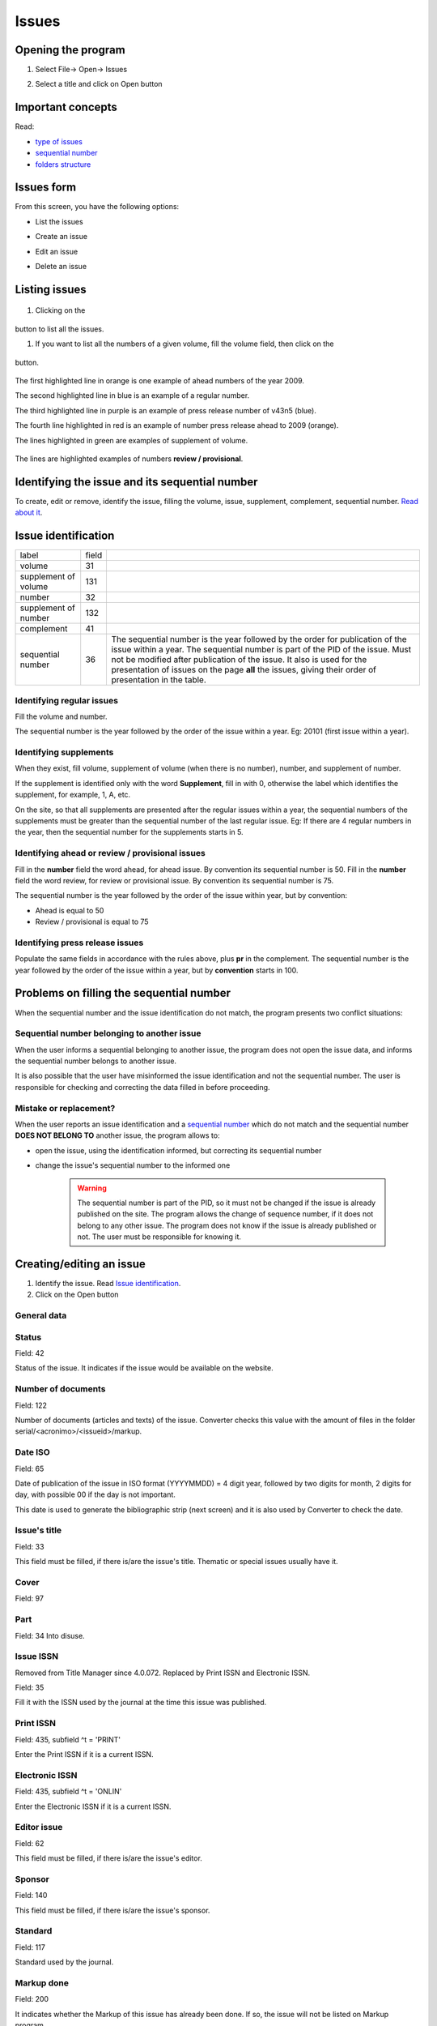.. pcprograms documentation master file, created by
   You can adapt this file completely to your liking, but it should at least
   contain the root `toctree` directive.

Issues
======

Opening the program
-------------------

1. Select File-> Open-> Issues

.. image:: img/en/01_menu_issue.jpg

2. Select a title and click on Open button


Important concepts
------------------

Read:

- `type of issues <concepts.html#type-of-issues>`_
- `sequential number <concepts.html#sequential-number>`_
- `folders structure <concepts.html#folders-structure>`_ 


Issues form
-----------

From this screen, you have the following options:

- List the issues
- Create an issue
- Edit an issue
- Delete an issue

    .. image:: img/en/01_iss_01.jpg


Listing issues
-------------- 

    .. image:: img/en/01_iss_02.jpg

#. Clicking on the 

    .. image:: img/en/01_iss_botao.jpg 

button to list all the issues.

#. If you want to list all the numbers of a given volume, fill the volume field, then click on the 

    .. image:: img/en/01_iss_botao.jpg 

button.


    .. image:: img/en/01_iss_03_reg_supl_ahead_pr.jpg


The first highlighted line  in orange is one example of ahead numbers of the year 2009.

The second highlighted line in blue is an example of a regular number.

The third highlighted line in purple is an example of press release number of v43n5 (blue).

The fourth line highlighted in red is an example of number press release ahead to 2009 (orange).

The lines highlighted in green are examples of supplement of volume.


    .. image:: img/en/01_iss_03_review.jpg

The lines are highlighted examples of numbers **review / provisional**.

Identifying the issue and its sequential number
-----------------------------------------------
To create, edit or remove, identify the issue, filling the volume, issue, supplement, complement, sequential number. 
`Read about it <concepts.html>`_.

Issue identification
--------------------

================================  ======  ==========================================
label                             field
--------------------------------  ------  ------------------------------------------ 
volume                            31
supplement of volume              131
number                            32
supplement of number              132
complement                        41
sequential number                 36      The sequential number is the year followed by the order for publication of the issue within a year.
                                          The sequential number is part of the PID of the issue. Must not be modified after publication of the issue.
                                          It also is used for the presentation of issues on the page **all** the issues, giving their order of presentation in the table.
================================  ======  ==========================================

    
Identifying regular issues
..........................

Fill the volume and number.

The sequential number is the year followed by the order of the issue within a year. Eg: 20101 (first issue within a year).

.. image:: img/en/01_iss_04.jpg


Identifying supplements
.......................

When they exist, fill volume, supplement of volume (when there is no number), number, and supplement of number.
 
If the supplement is identified only with the word **Supplement**, fill in with 0, otherwise the label which identifies the supplement, for example, 1, A, etc.

On the site, so that all supplements are presented after the regular issues within a year, the sequential numbers of the supplements must be greater than the sequential number of the last regular issue.
Eg: If there are 4 regular numbers in the year, then the sequential number for the supplements starts in 5.

.. image:: img/en/01_iss_4_supl.jpg


Identifying ahead or review / provisional issues
................................................

Fill in the **number** field the word ahead, for ahead issue. By convention its sequential number is 50.
Fill in the **number** field the word review, for review or provisional issue. By convention its sequential number is 75.

The sequential number is the year followed by the order of the issue within year, but by convention:

- Ahead is equal to 50
- Review / provisional is equal to 75 

.. image:: img/en/01_iss_04_ahead.jpg


Identifying press release issues
.................................

Populate the same fields in accordance with the rules above, plus **pr** in the complement.
The sequential number is the year followed by the order of the issue within a year, but by **convention** starts in 100.

.. image:: img/en/01_iss_pr.jpg


Problems on filling the sequential number
-----------------------------------------

When the sequential number and the issue identification do not match, the program  presents two conflict situations:


Sequential number belonging to another issue
............................................

.. image:: img/en/01_iss_05.jpg


When the user informs a sequential belonging to another issue, the program does not open the issue data, and informs the sequential number belongs to another issue.

It is also possible that the user have misinformed the issue identification and not the sequential number.
The user is responsible for checking and correcting the data filled in before proceeding. 


Mistake or replacement?
.......................

.. image:: img/en/01_iss_06.jpg

When the user reports an issue identification and a `sequential number <concepts.html#sequential-number>`_  which do not match and the sequential number **DOES NOT BELONG TO** another issue, the program allows to:

- open the issue, using the identification informed, but correcting its sequential number 
- change the issue's sequential number to the informed one

    .. warning::

        The sequential number is part of the PID, so it must not be changed if the issue is already published on the site.
        The program allows the change of sequence number, if it does not belong to any other issue.
        The program does not know if the issue is already published or not. The user must be responsible for knowing it.




Creating/editing an issue
-------------------------

#. Identify the issue. Read `Issue identification`_.
#. Click on the Open button
   

General data
............

    .. image:: img/en/titlemanager_issue_form_01.jpg

Status
......
Field: 42 

Status of the issue. It indicates if the issue would be available on the website.

Number of documents
................... 
Field: 122

Number of documents (articles and texts) of the issue. Converter checks this value with the amount of files in the folder serial/<acronimo>/<issueid>/markup.

Date ISO
........

Field: 65

Date of publication of the issue in ISO format (YYYYMMDD) = 4 digit year, followed by two digits for month, 2 digits for day, with possible 00 if the day is not important. 

This date is used to generate the bibliographic strip (next screen) and it is also used by Converter to check the date.

Issue's title
.............

Field: 33

This field must be filled, if there is/are the issue's title. 
Thematic or special issues usually have it.

Cover
.....
Field: 97


Part
....
Field: 34
Into disuse.

Issue ISSN
..........

Removed from Title Manager since 4.0.072. Replaced by Print ISSN and Electronic ISSN.

Field: 35

Fill it with the ISSN used by the journal at the time this issue was published.


Print ISSN
..........

Field: 435, subfield ^t = 'PRINT'

Enter the Print ISSN if it is a current ISSN.


Electronic ISSN
...............

Field: 435, subfield ^t = 'ONLIN'

Enter the Electronic ISSN if it is a current ISSN.


Editor issue
............
Field: 62

This field must be filled, if there is/are the issue's editor.

Sponsor
.......
Field: 140

This field must be filled, if there is/are the issue's sponsor.

Standard
........
Field: 117

Standard used by the journal.

Markup done
...........
Field: 200

It indicates whether the Markup of this issue has already been done. If so, the issue will not be listed on Markup program.

Controlled Vocabulary
.....................
Field: 85

Controlled vocabulary used by the journal.

Bibliographic strip
-------------------

   .. image:: img/en/01_iss_08.jpg

Field 43, one occurrence for each language (es, en, pt).

* Subfield l: possible values: es (for Spanish), pt (for Portuguese) or en (for English)
* Subfield t: abbreviated title, value from the Title/Field 150.
* Subfield v: volume
* Subfield w: Supplement of Volume
* Subfield n: number
* Subfield s: Supplement of number
* subfield c: publisher location
* Subfield m: month of publication, generated automatically by the ISO date provided in the previous screen, however, editable
* Subfield y: year of publication, automatically generated by the ISO date provided in the previous screen. This value is checked against ISO date.

Table of contents
-----------------
   
   .. image:: img/en/01_iss_09.jpg

On this screen, the table of contents.

The user must choose the sections that are part of the issue.

The program will present the table below, sorted by language.

If there are missing sections, the user must click on **Create sections** which open a screen for the `Sections' form <titlemanager_section.html>`_.

Header of table of contents
...........................

    Field: 48, one occurrence for each language (es, pt, en). 

    - Subfield l: language header. pt (Portuguese), es (Spanish), en (English)
    - Subfield h: header. Sumario (en), Tabla de contenido (es), Table of Contents (en)

Sections Data
.............

Field: 49

   - Subfield l: language of the section pt (Portuguese), es (Spanish), en (English)
   - Subfield c: section code/id, formed by `acronym <titlemanager_title.html#acronym>`_, followed by 010, or 020, or 030, and so on
   - Subfield t: section title

Creative Commons License
........................

   .. image:: img/en/01_iss_10.jpg

Text provided by the Creative Commons site in accordance with the choice of license 

Field: 540, for each language an occurrence (es, en, pt). 

- Subfield l: language of the license text (pt (Portuguese), es (Spanish), en (English))
- Subfield t: license text in HTML format

Deleting issue
--------------
 1. Informing the issue and its sequential number
 1. Click on Remove button

**NOTE:** This option only delete the record of the issue database, does not remove the issue from the website. 


Issue database
--------------

ISIS Base. One record per issue. Each record contains the following tags:

===  =  ========================================================================================
---  -  ----------------------------------------------------------------------------------------
030      Short Title. Corresponds to 150 of TITLE
031      Volume
032      Number
033      Title of the issue
034      Party
035      ISSN. Corresponds to the field of 400 TITLE
036      Seq Num
041      Complement. Identify a press release number||
042      Status
043      Legend
043  v   volume
043  w   Supplement volume
043  n   number
043  s   Supplement number
043  y   Year
043  c   City
043  m   last
048  l   Language header summary
048  h   Header Summary (Table of contents, summary, etc.)
049  c   Code sections
049  l   Language Sections
049  t   Title of the sections
062      Editor of the issue
064      Date of publication.   for the year (four digits),   m month (two digits)
065      Date ISO
085      Controlled Vocabulary
091      Date ISO to register the update date||
097      Cover
117      Standard (vancouver, ISO, ABNT, etc.)
122      Number of documents
130      Title of the journal. Corresponds to the field of 100 of TITLE database||
131      SuplVol
132      SuplNum
140      Sponsor
200      Markup done
230      corresponds to the same field of TITLE database
540      Text provided by the Creative Commons site in accordance with the choice of license
700      position of the record on the basis of an issue. Value equal to 0, first record
701      Counter record type. Value of 1
706      type / name of the record. Value of i (of issue)
930      Journal's acronym  in uppercase
935      ISSN of the journal at the time the issue had been published. Corresponds to the field of 935 TITLE
===  =  ========================================================================================

